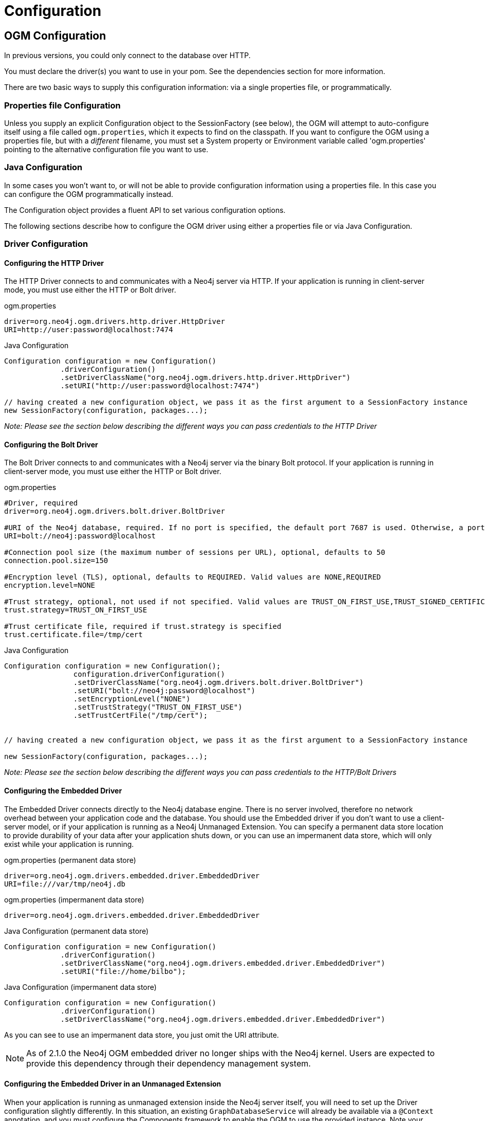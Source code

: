 [[reference-configuration]]
= Configuration


[[reference-ogm2x-configuration]]
== OGM Configuration

In previous versions, you could only connect to the database over HTTP.


You must declare the driver(s) you want to use in your pom.
See the dependencies section for more information.

There are two basic ways to supply this configuration information: via a single properties file, or programmatically.


=== Properties file Configuration

Unless you supply an explicit Configuration object to the SessionFactory (see below), the OGM will attempt to auto-configure itself using a file called `ogm.properties`, which it expects to find on the classpath.
If you want to configure the OGM using a properties file, but with a _different_ filename, you must set a System property or Environment variable called 'ogm.properties' pointing to the alternative configuration file you want to use.


=== Java Configuration

In some cases you won't want to, or will not be able to provide configuration information using a properties file.
In this case you can configure the OGM programmatically instead.

The Configuration object provides a fluent API to set various configuration options.

The following sections describe how to configure the OGM driver using either a properties file or via Java Configuration.


=== Driver Configuration


==== Configuring the HTTP Driver

The HTTP Driver connects to and communicates with a Neo4j server via HTTP.
If your application is running in client-server mode, you must use either the HTTP or Bolt driver.

.ogm.properties
[source, properties]
----
driver=org.neo4j.ogm.drivers.http.driver.HttpDriver
URI=http://user:password@localhost:7474
----

.Java Configuration
[source, java]
----
Configuration configuration = new Configuration()
             .driverConfiguration()
             .setDriverClassName("org.neo4j.ogm.drivers.http.driver.HttpDriver")
             .setURI("http://user:password@localhost:7474")

// having created a new configuration object, we pass it as the first argument to a SessionFactory instance
new SessionFactory(configuration, packages...);
----

_Note: Please see the section below describing the different ways you can pass credentials to the HTTP Driver_

==== Configuring the Bolt Driver

The Bolt Driver connects to and communicates with a Neo4j server via the binary Bolt protocol.
If your application is running in client-server mode, you must use either the HTTP or Bolt driver.

.ogm.properties
[source, properties]
----
#Driver, required
driver=org.neo4j.ogm.drivers.bolt.driver.BoltDriver

#URI of the Neo4j database, required. If no port is specified, the default port 7687 is used. Otherwise, a port can be specified with bolt://neo4j:password@localhost:1234
URI=bolt://neo4j:password@localhost

#Connection pool size (the maximum number of sessions per URL), optional, defaults to 50
connection.pool.size=150

#Encryption level (TLS), optional, defaults to REQUIRED. Valid values are NONE,REQUIRED
encryption.level=NONE

#Trust strategy, optional, not used if not specified. Valid values are TRUST_ON_FIRST_USE,TRUST_SIGNED_CERTIFICATES
trust.strategy=TRUST_ON_FIRST_USE

#Trust certificate file, required if trust.strategy is specified
trust.certificate.file=/tmp/cert
----

.Java Configuration
[source, java]
----
Configuration configuration = new Configuration();
                configuration.driverConfiguration()
                .setDriverClassName("org.neo4j.ogm.drivers.bolt.driver.BoltDriver")
                .setURI("bolt://neo4j:password@localhost")
                .setEncryptionLevel("NONE")
                .setTrustStrategy("TRUST_ON_FIRST_USE")
                .setTrustCertFile("/tmp/cert");


// having created a new configuration object, we pass it as the first argument to a SessionFactory instance

new SessionFactory(configuration, packages...);
----

_Note: Please see the section below describing the different ways you can pass credentials to the HTTP/Bolt Drivers_


==== Configuring the Embedded Driver

The Embedded Driver connects directly to the Neo4j database engine.
There is no server involved, therefore no network overhead between your application code and the database.
You should use the Embedded driver if you don't want to use a client-server model, or if your application is running as a Neo4j Unmanaged Extension.
You can specify a permanent data store location to provide durability of your data after your application shuts down, or you can use an impermanent data store, which will only exist while your application is running.

.ogm.properties (permanent data store)
[source, properties]
----
driver=org.neo4j.ogm.drivers.embedded.driver.EmbeddedDriver
URI=file:///var/tmp/neo4j.db
----

.ogm.properties (impermanent data store)
[source, properties]
----
driver=org.neo4j.ogm.drivers.embedded.driver.EmbeddedDriver
----

.Java Configuration (permanent data store)
[source, java]
----
Configuration configuration = new Configuration()
             .driverConfiguration()
             .setDriverClassName("org.neo4j.ogm.drivers.embedded.driver.EmbeddedDriver")
             .setURI("file://home/bilbo");
----

.Java Configuration (impermanent data store)
[source, java]
----
Configuration configuration = new Configuration()
             .driverConfiguration()
             .setDriverClassName("org.neo4j.ogm.drivers.embedded.driver.EmbeddedDriver")
----

As you can see to use an impermanent data store, you just omit the URI attribute.

[NOTE]
As of 2.1.0 the Neo4j OGM embedded driver no longer ships with the Neo4j kernel.  Users are expected to provide this dependency through their
dependency management system.


==== Configuring the Embedded Driver in an Unmanaged Extension

When your application is running as unmanaged extension inside the Neo4j server itself, you will need to set up the Driver configuration slightly differently.
In this situation, an existing `GraphDatabaseService` will already be available via a `@Context` annotation, and you must configure the Components framework to enable the OGM to use the provided instance.
Note your application should typically do this only once.

[source, java]
----
    Components.setDriver(new EmbeddedDriver(graphDatabaseService));
----


==== Credentials

If you are using the HTTP or Bolt Driver you have a number of different ways to supply credentials to the Driver Configuration.

.ogm.properties:
[source, properties]
----
# embedded
URI=http://user:password@localhost:7474

# separately
username="user"
password="password"
----

.Java Configuration
[source, java]
----
// embedded
Configuration configuration = new Configuration()
             .driverConfiguration()
             .setURI("bolt://user:password@localhost");

// separately as plain text
Configuration configuration = new Configuration()
             .driverConfiguration()
             .setCredentials("user", "password);

// using a Credentials object
Credentials credentials = new UsernameAndPasswordCredentials("user", "password");
Configuration configuration = new Configuration()
             .driverConfiguration()
             .setCredentials(credentials);
----

_Note: Currently only Basic Authentication is supported by Neo4j, so the only Credentials implementation supplied by the OGM is `UsernameAndPasswordCredentials`_

== Transport Layer Security

The Bolt and Http drivers allow you to connect to Neo4j over a secure channel. These rely on Transport Layer Security (aka SSL) and require the installation of a signed certificate on the server.

In certain situations (e.g. some cloud environments) it may not be possible to install a signed certificate even though you still want to use an encrypted connection.

To support this, both drivers have configuration settings allowing you to bypass certificate checking, although they differ in their implementation.

.ogm.properties (bolt):
[source, properties]
----
encryption.level=REQUIRED
trust.strategy=TRUST_ON_FIRST_USE
trust.certificate.file=/tmp/cert
----

TRUST_ON_FIRST_USE means that the Bolt Driver will trust the first connection to a host to be safe and intentional. On subsequent connections, the driver will verify that the host is the same as on that first connection.

.ogm.properties (http):
[source, properties]
----
trust.strategy = ACCEPT_UNSIGNED
----

The ACCEPT_UNSIGNED strategy permits the Http Driver to accept Neo4j's default `snakeoil.cert` (and any other) unsigned certificate when connecting over HTTPS.

[NOTE]
====
Both these strategies leave you vulnerable to a MITM attack. You should probably not use them unless your servers are behind a secure firewall.
====


==== Logging

In production, you can set the log level in exactly the same way, but the file should be called *logback.xml*, not *logback-test.xml*.
Please see the link:http://logback.qos.ch/manual/[Logback manual] for further details.

== Session Configuration

In order to interact with mapped entities and the Neo4j graph, your application will require a `Session`, which is provided by the `SessionFactory`.


=== SessionFactory

The `SessionFactory` is needed by OGM to create instances of `org.neo4j.ogm.session.Session` as required.
This also sets up the object-graph mapping metadata when constructed, which is then used across all `Session` objects that it creates.
The packages to scan for domain object metadata should be provided to the `SessionFactory` constructor.
Multiple packages may be provided as well.
If you would rather just pass in specific classes you can also do that via an overloaded constructor.
The SessionFactory must also be configured.
There are two ways this can be done.
Please see the section below on Configuration for further details.

.Multiple packages
[source, java]
----
SessionFactory sessionFactory = new SessionFactory("first.package.domain", "second.package.domain",...);
----

Note that the `SessionFactory` should typically be set up once during life of your application.


=== Session

A `Session` is used to drive the object-graph mapping framework.
It keeps track of the changes that have been made to entities and their relationships.
The reason it does this is so that only entities and relationships that have changed get persisted on save, which is particularly efficient when working with large graphs.
Once an entity is tracked by the session, reloading this entity within the scope of the same session will result in the session cache returning the previously loaded entity.
However, the subgraph in the session will expand if the entity or its related entities retrieve additional relationships from the graph.

If you want to fetch fresh data from the graph, then this can be achieved by using a new session or clearing the current sessions context using `org.neo4j.ogm.session.Session.clear()`.

The lifetime of the `Session` can be managed in code.
For example, associated with single _fetch-update-save_ cycle or unit of work.

If your application relies on long-running sessions then you may not see changes made from other users and find yourself working with outdated objects.
On the other hand, if your sessions have too narrow a scope then your save operations can be unnecessarily expensive, as updates will be made to all objects if the session isn't aware of the those that were originally loaded.

There's therefore a trade off between the two approaches.
In general, the scope of a `Session` should correspond to a "unit of work" in your application.

